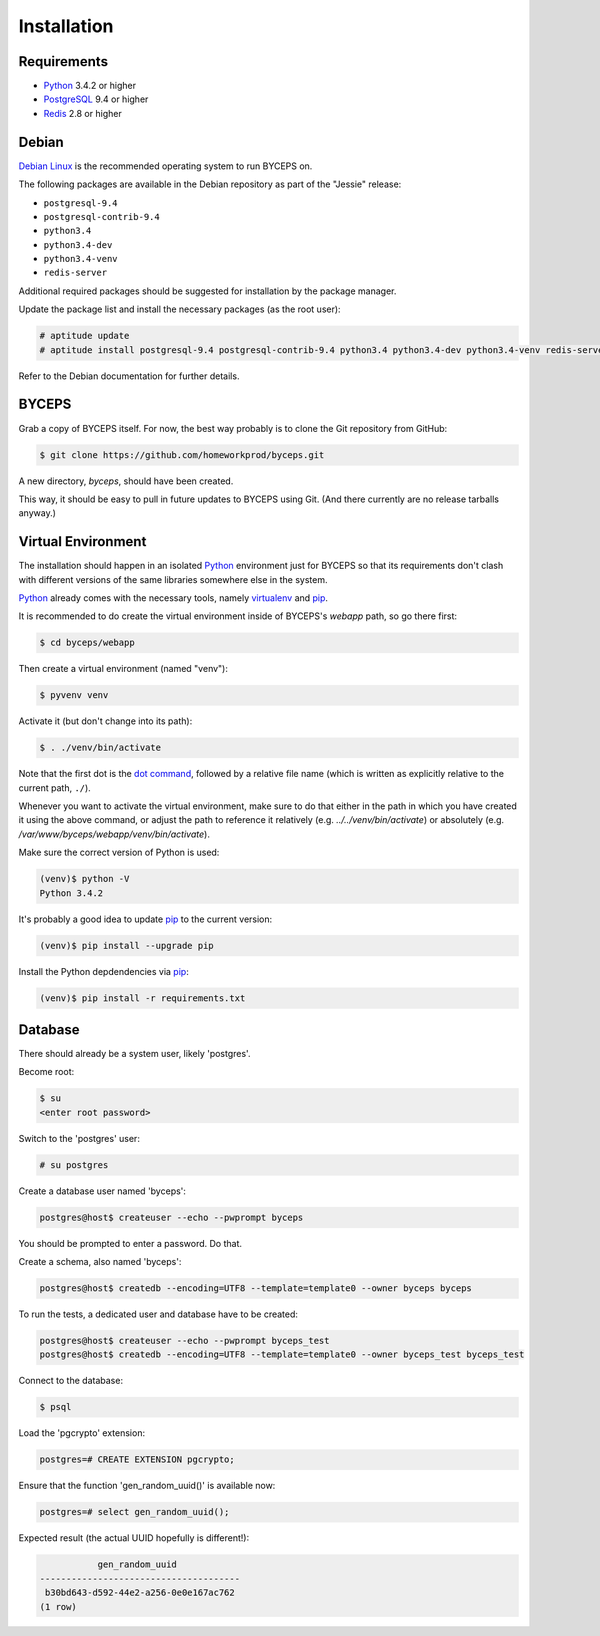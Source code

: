 Installation
============


Requirements
------------

* Python_ 3.4.2 or higher
* PostgreSQL_ 9.4 or higher
* Redis_ 2.8 or higher

.. _Python: http://www.python.org/
.. _PostgreSQL: http://www.postgresql.org/
.. _Redis: http://redis.io/


Debian
------

`Debian Linux`_ is the recommended operating system to run BYCEPS on.

The following packages are available in the Debian repository as part of
the "Jessie" release:

* ``postgresql-9.4``
* ``postgresql-contrib-9.4``
* ``python3.4``
* ``python3.4-dev``
* ``python3.4-venv``
* ``redis-server``

Additional required packages should be suggested for installation by
the package manager.

Update the package list and install the necessary packages (as the root
user):

.. code-block:: sh

    # aptitude update
    # aptitude install postgresql-9.4 postgresql-contrib-9.4 python3.4 python3.4-dev python3.4-venv redis-server

Refer to the Debian documentation for further details.

.. _Debian Linux: https://www.debian.org/


BYCEPS
------

Grab a copy of BYCEPS itself. For now, the best way probably is to
clone the Git repository from GitHub:

.. code-block:: sh

    $ git clone https://github.com/homeworkprod/byceps.git

A new directory, `byceps`, should have been created.

This way, it should be easy to pull in future updates to BYCEPS using
Git. (And there currently are no release tarballs anyway.)


Virtual Environment
-------------------

The installation should happen in an isolated Python_ environment just
for BYCEPS so that its requirements don't clash with different versions
of the same libraries somewhere else in the system.

Python_ already comes with the necessary tools, namely virtualenv_ and
pip_.

.. _virtualenv: http://www.virtualenv.org/
.. _pip: http://www.pip-installer.org/

It is recommended to do create the virtual environment inside of
BYCEPS's `webapp` path, so go there first:

.. code-block:: sh

    $ cd byceps/webapp

Then create a virtual environment (named "venv"):

.. code-block:: sh

    $ pyvenv venv

Activate it (but don't change into its path):

.. code-block:: sh

    $ . ./venv/bin/activate

Note that the first dot is the `dot command`_, followed by a relative
file name (which is written as explicitly relative to the current path,
``./``).

Whenever you want to activate the virtual environment, make sure to do
that either in the path in which you have created it using the above
command, or adjust the path to reference it relatively (e.g.
`../../venv/bin/activate`) or absolutely (e.g.
`/var/www/byceps/webapp/venv/bin/activate`).

Make sure the correct version of Python is used:

.. code-block:: sh

    (venv)$ python -V
    Python 3.4.2

It's probably a good idea to update pip_ to the current version:

.. code-block:: sh

    (venv)$ pip install --upgrade pip

Install the Python depdendencies via pip_:

.. code-block:: sh

    (venv)$ pip install -r requirements.txt

.. _dot command: https://en.wikipedia.org/wiki/Dot_(Unix)


Database
--------

There should already be a system user, likely 'postgres'.

Become root:

.. code-block:: sh

    $ su
    <enter root password>

Switch to the 'postgres' user:

.. code-block:: sh

    # su postgres

Create a database user named 'byceps':

.. code-block:: sh

    postgres@host$ createuser --echo --pwprompt byceps

You should be prompted to enter a password. Do that.

Create a schema, also named 'byceps':

.. code-block:: sh

    postgres@host$ createdb --encoding=UTF8 --template=template0 --owner byceps byceps

To run the tests, a dedicated user and database have to be created:

.. code-block:: sh

    postgres@host$ createuser --echo --pwprompt byceps_test
    postgres@host$ createdb --encoding=UTF8 --template=template0 --owner byceps_test byceps_test

Connect to the database:

.. code-block:: sh

    $ psql

Load the 'pgcrypto' extension:

.. code-block:: psql

    postgres=# CREATE EXTENSION pgcrypto;

Ensure that the function 'gen_random_uuid()' is available now:

.. code-block:: psql

    postgres=# select gen_random_uuid();

Expected result (the actual UUID hopefully is different!):

.. code-block:: psql

               gen_random_uuid
    --------------------------------------
     b30bd643-d592-44e2-a256-0e0e167ac762
    (1 row)
